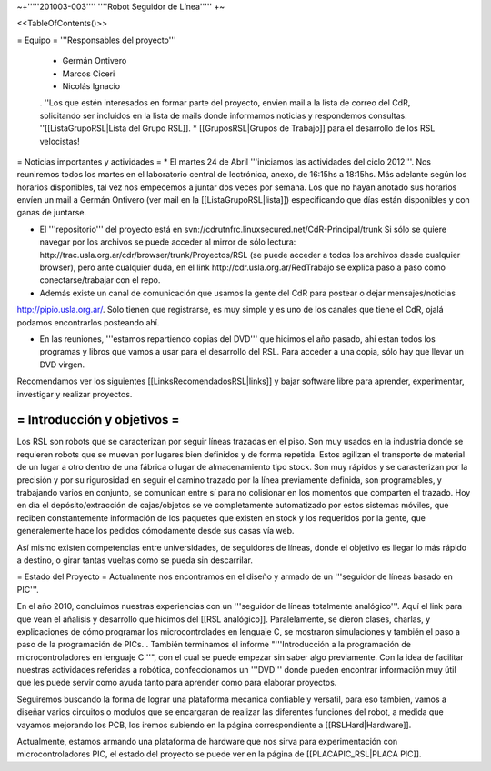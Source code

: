~+'''''201003-003'''' ''''Robot Seguidor de Línea''''' +~

<<TableOfContents()>>

= Equipo =
'''Responsables del proyecto'''

 * Germán Ontivero
 * Marcos Ciceri
 * Nicolás Ignacio
 . ''Los  que estén interesados en formar parte del proyecto, envien mail a la lista de correo del CdR, solicitando ser incluidos en la lista de mails donde informamos noticias y respondemos consultas: ''[[ListaGrupoRSL|Lista del Grupo RSL]].
 * [[GruposRSL|Grupos de Trabajo]] para el desarrollo de los RSL velocistas!

= Noticias importantes y actividades =
* El martes 24 de Abril '''iniciamos las actividades del ciclo 2012'''. Nos reuniremos todos los martes en el laboratorio central de lectrónica, anexo, de 16:15hs a 18:15hs. Más adelante según los horarios disponibles, tal vez nos empecemos a juntar dos veces por semana. Los que no hayan anotado sus horarios envíen un mail a Germán Ontivero (ver mail en la [[ListaGrupoRSL|lista]]) especificando que días están disponibles y con ganas de juntarse.

* El '''repositorio''' del proyecto está en svn://cdrutnfrc.linuxsecured.net/CdR-Principal/trunk Si sólo se quiere navegar por los archivos se puede acceder al mirror de sólo lectura: http://trac.usla.org.ar/cdr/browser/trunk/Proyectos/RSL (se puede acceder a todos los archivos desde cualquier browser), pero ante cualquier duda, en el link http://cdr.usla.org.ar/RedTrabajo se explica paso a paso como conectarse/trabajar con el repo.

* Además existe un canal de comunicación que usamos la gente del CdR para postear o dejar mensajes/noticias

http://pipio.usla.org.ar/. Sólo tienen que registrarse, es muy simple y es uno de los canales que tiene el CdR, ojalá podamos encontrarlos posteando ahí.

* En las reuniones, '''estamos repartiendo copias del DVD''' que hicimos el año pasado, ahí estan todos los programas y libros que vamos a usar para el desarrollo del RSL. Para acceder a una copia, sólo hay que llevar un DVD virgen.

Recomendamos ver los siguientes [[LinksRecomendadosRSL|links]] y bajar software libre para aprender, experimentar, investigar y realizar proyectos.

= Introducción y objetivos =
----
Los RSL son robots que se caracterizan por seguir líneas trazadas en el piso. Son muy usados en la industria donde se requieren robots que se muevan por lugares bien definidos y de forma repetida. Estos agilizan el transporte de material de un lugar a otro dentro de una fábrica o lugar de almacenamiento tipo stock. Son muy rápidos y se caracterizan por la precisión y por su rigurosidad en seguir el camino trazado por la línea previamente definida, son programables, y trabajando varios en conjunto, se comunican entre sí para no colisionar en los momentos que comparten el trazado. Hoy en día el depósito/extracción de cajas/objetos se ve completamente automatizado por estos sistemas móviles, que reciben constantemente información de los paquetes que existen en stock y los requeridos por la gente, que generalemente hace los pedidos cómodamente desde sus casas vía web.

Así mismo existen competencias entre universidades, de seguidores de líneas, donde el objetivo es llegar lo más rápido a destino, o girar tantas vueltas como se pueda sin descarrilar. 

= Estado del Proyecto =
Actualmente nos encontramos en el diseño y armado de un '''seguidor de líneas basado en PIC'''.

En el año 2010,  concluimos nuestras experiencias con un '''seguidor de líneas totalmente analógico'''. Aquí el link para que vean el añalisis y desarrollo que hicimos del [[RSL analógico]]. Paralelamente, se dieron clases, charlas, y explicaciones de cómo programar los microcontrolades en lenguaje C, se mostraron simulaciones y también el paso a paso de la programación de PICs. . También terminamos el informe "'''Introducción a la  programación de microcontroladores en lenguaje C'''", con el cual se puede  empezar sin saber algo previamente. Con la idea de facilitar nuestras actividades referidas a robótica, confeccionamos un '''DVD''' donde pueden encontrar información muy útil que les puede servir como ayuda tanto para aprender como para elaborar proyectos.

Seguiremos buscando la forma de lograr una plataforma mecanica confiable y versatil, para eso tambien, vamos a diseñar varios circuitos o modulos que se encargaran de realizar las diferentes funciones del robot, a medida que vayamos mejorando los PCB, los iremos subiendo en la página correspondiente a [[RSLHard|Hardware]].

Actualmente, estamos armando una plataforma de hardware que nos sirva para experimentación con microcontroladores PIC, el estado del proyecto se puede ver en la página de  [[PLACAPIC_RSL|PLACA PIC]].
